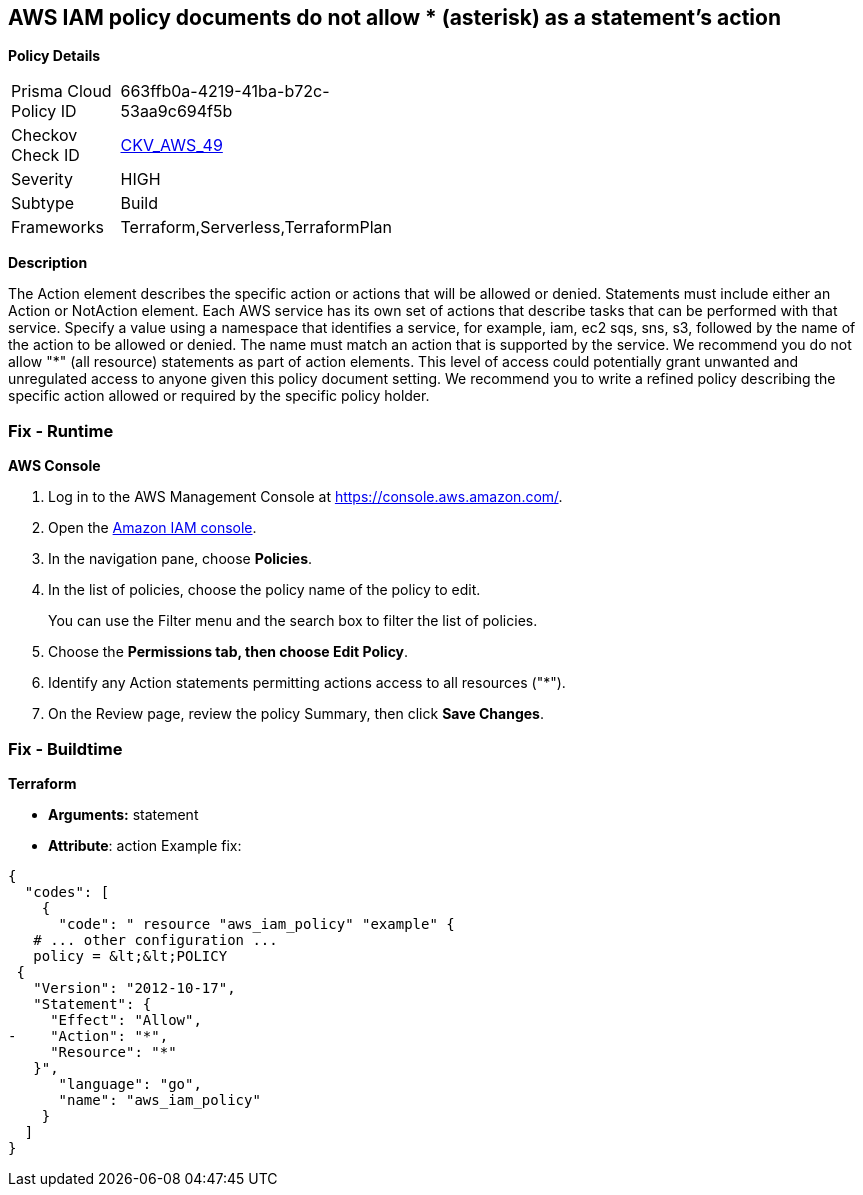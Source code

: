 == AWS IAM policy documents do not allow * (asterisk) as a statement's action


*Policy Details* 

[width=45%]
[cols="1,1"]
|=== 
|Prisma Cloud Policy ID 
| 663ffb0a-4219-41ba-b72c-53aa9c694f5b

|Checkov Check ID 
| https://github.com/bridgecrewio/checkov/tree/master/checkov/terraform/checks/data/aws/StarActionPolicyDocument.py[CKV_AWS_49]

|Severity
|HIGH

|Subtype
|Build

|Frameworks
|Terraform,Serverless,TerraformPlan

|=== 



*Description* 


The Action element describes the specific action or actions that will be allowed or denied.
Statements must include either an Action or NotAction element.
Each AWS service has its own set of actions that describe tasks that can be performed with that service.
Specify a value using a namespace that identifies a service, for example, iam, ec2 sqs, sns, s3, followed by the name of the action to be allowed or denied.
The name must match an action that is supported by the service.
We recommend you do not allow "*" (all resource) statements as part of action elements.
This level of access could potentially grant unwanted and unregulated access to anyone given this policy document setting.
We recommend you to write a refined policy describing the specific action allowed or required by the specific policy holder.

=== Fix - Runtime


*AWS Console* 



. Log in to the AWS Management Console at https://console.aws.amazon.com/.

. Open the https://console.aws.amazon.com/iam/[Amazon IAM console].

. In the navigation pane, choose *Policies*.

. In the list of policies, choose the policy name of the policy to edit.
+
You can use the Filter menu and the search box to filter the list of policies.

. Choose the *Permissions **tab, then choose **Edit Policy*.

. Identify any Action statements permitting actions access to all resources ("*").

. On the Review page, review the policy Summary, then click *Save Changes*.

=== Fix - Buildtime


*Terraform* 


* *Arguments:* statement
* *Attribute*: action Example fix:


[source,]
----
{
  "codes": [
    {
      "code": " resource "aws_iam_policy" "example" {
   # ... other configuration ...
   policy = &lt;&lt;POLICY
 {
   "Version": "2012-10-17",
   "Statement": {
     "Effect": "Allow",
-    "Action": "*",
     "Resource": "*"
   }",
      "language": "go",
      "name": "aws_iam_policy"
    }
  ]
}
----
